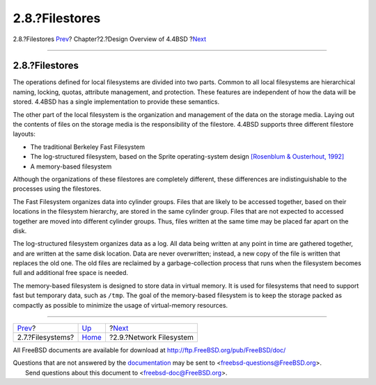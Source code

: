 ===============
2.8.?Filestores
===============

.. raw:: html

   <div class="navheader">

2.8.?Filestores
`Prev <overview-filesystem.html>`__?
Chapter?2.?Design Overview of 4.4BSD
?\ `Next <overview-nfs.html>`__

--------------

.. raw:: html

   </div>

.. raw:: html

   <div class="sect1">

.. raw:: html

   <div class="titlepage" xmlns="">

.. raw:: html

   <div>

.. raw:: html

   <div>

2.8.?Filestores
---------------

.. raw:: html

   </div>

.. raw:: html

   </div>

.. raw:: html

   </div>

The operations defined for local filesystems are divided into two parts.
Common to all local filesystems are hierarchical naming, locking,
quotas, attribute management, and protection. These features are
independent of how the data will be stored. 4.4BSD has a single
implementation to provide these semantics.

The other part of the local filesystem is the organization and
management of the data on the storage media. Laying out the contents of
files on the storage media is the responsibility of the filestore.
4.4BSD supports three different filestore layouts:

.. raw:: html

   <div class="itemizedlist">

-  The traditional Berkeley Fast Filesystem

-  The log-structured filesystem, based on the Sprite operating-system
   design `[Rosenblum & Ousterhout,
   1992] <overview.html#biblio-rosenblum>`__

-  A memory-based filesystem

.. raw:: html

   </div>

Although the organizations of these filestores are completely different,
these differences are indistinguishable to the processes using the
filestores.

The Fast Filesystem organizes data into cylinder groups. Files that are
likely to be accessed together, based on their locations in the
filesystem hierarchy, are stored in the same cylinder group. Files that
are not expected to accessed together are moved into different cylinder
groups. Thus, files written at the same time may be placed far apart on
the disk.

The log-structured filesystem organizes data as a log. All data being
written at any point in time are gathered together, and are written at
the same disk location. Data are never overwritten; instead, a new copy
of the file is written that replaces the old one. The old files are
reclaimed by a garbage-collection process that runs when the filesystem
becomes full and additional free space is needed.

The memory-based filesystem is designed to store data in virtual memory.
It is used for filesystems that need to support fast but temporary data,
such as ``/tmp``. The goal of the memory-based filesystem is to keep the
storage packed as compactly as possible to minimize the usage of
virtual-memory resources.

.. raw:: html

   </div>

.. raw:: html

   <div class="navfooter">

--------------

+----------------------------------------+--------------------------+-----------------------------------+
| `Prev <overview-filesystem.html>`__?   | `Up <overview.html>`__   | ?\ `Next <overview-nfs.html>`__   |
+----------------------------------------+--------------------------+-----------------------------------+
| 2.7.?Filesystems?                      | `Home <index.html>`__    | ?2.9.?Network Filesystem          |
+----------------------------------------+--------------------------+-----------------------------------+

.. raw:: html

   </div>

All FreeBSD documents are available for download at
http://ftp.FreeBSD.org/pub/FreeBSD/doc/

| Questions that are not answered by the
  `documentation <http://www.FreeBSD.org/docs.html>`__ may be sent to
  <freebsd-questions@FreeBSD.org\ >.
|  Send questions about this document to <freebsd-doc@FreeBSD.org\ >.
